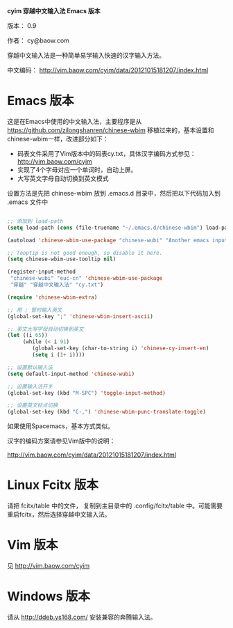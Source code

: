 *cyim 穿越中文输入法 Emacs 版本*

版本： 0.9

作者： cy@baow.com

穿越中文输入法是一种简单易学输入快速的汉字输入方法。

中文编码： http://vim.baow.com/cyim/data/20121015181207/index.html


* Emacs 版本

这是在Emacs中使用的中文输入法，主要程序是从 https://github.com/zilongshanren/chinese-wbim 移植过来的，基本设置和chinese-wbim一样，改进部分如下：

 - 码表文件采用了Vim版本中的码表cy.txt，具体汉字编码方式参见： http://vim.baow.com/cyim
 - 实现了4个字母对应一个单词时，自动上屏。
 - 大写英文字母自动切换到英文模式

设置方法是先把 chinese-wbim 放到 .emacs.d 目录中，然后把以下代码加入到 .emacs 文件中

#+BEGIN_SRC emacs-lisp :tangle ~/.emacs

      ;; 添加到 load-path
      (setq load-path (cons (file-truename "~/.emacs.d/chinese-wbim") load-path))

      (autoload 'chinese-wbim-use-package "chinese-wubi" "Another emacs input method")

      ;; Tooptip is not good enough, so disable it here.
      (setq chinese-wbim-use-tooltip nil)

      (register-input-method
       "chinese-wubi" "euc-cn" 'chinese-wbim-use-package
       "穿越" "穿越中文输入法" "cy.txt")

      (require 'chinese-wbim-extra)

      ;; 用 ; 暂时输入英文
      (global-set-key ";" 'chinese-wbim-insert-ascii)

      ;; 英文大写字母自动切换到英文
      (let ((i 65))
	       (while (< i 91)
	          (global-set-key (char-to-string i) 'chinese-cy-insert-en)
	          (setq i (1+ i))))

      ;; 设置默认输入法
      (setq default-input-method 'chinese-wubi)

      ;; 设置输入法开关 
      (global-set-key (kbd "M-SPC") 'toggle-input-method)
      
      ;; 设置英文标点切换
      (global-set-key (kbd "C-,") 'chinese-wbim-punc-translate-toggle)

#+END_SRC

如果使用Spacemacs，基本方式类似。

汉字的编码方案请参见Vim版中的说明： 

http://vim.baow.com/cyim/data/20121015181207/index.html

* Linux Fcitx 版本
请把 fcitx/table 中的文件， 复制到主目录中的 .config/fcitx/table 中。可能需要重启fcitx，然后选择穿越中文输入法。

* Vim 版本

见 http://vim.baow.com/cyim

* Windows 版本

请从 http://ddeb.ys168.com/ 安装兼容的奔腾输入法。
